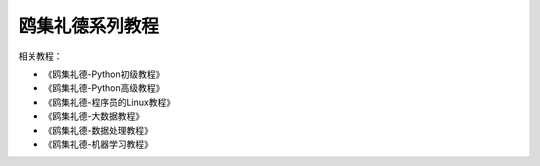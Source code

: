 =====================
鸥集礼德系列教程
=====================

相关教程：

- 《鸥集礼德-Python初级教程》
- 《鸥集礼德-Python高级教程》 
- 《鸥集礼德-程序员的Linux教程》 
- 《鸥集礼德-大数据教程》
- 《鸥集礼德-数据处理教程》
- 《鸥集礼德-机器学习教程》





